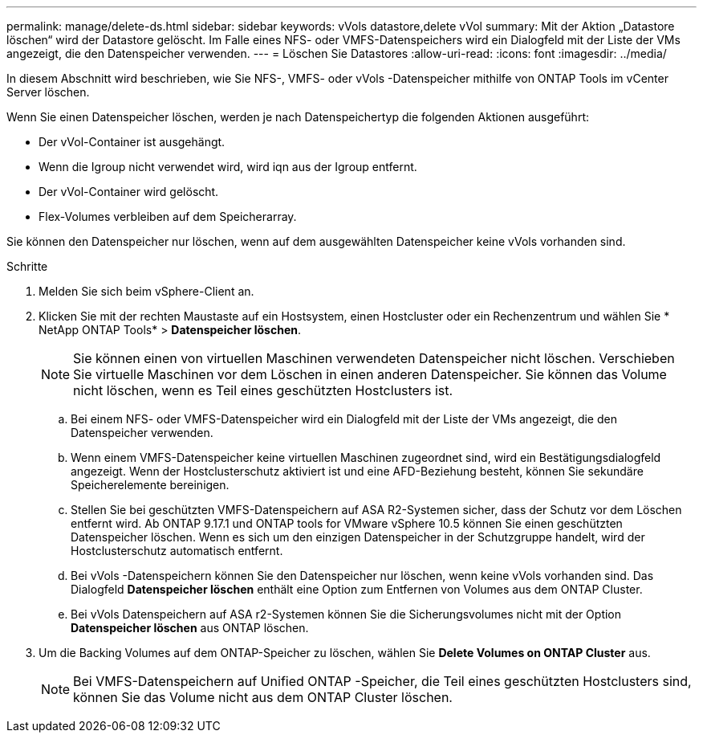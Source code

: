 ---
permalink: manage/delete-ds.html 
sidebar: sidebar 
keywords: vVols datastore,delete vVol 
summary: Mit der Aktion „Datastore löschen“ wird der Datastore gelöscht. Im Falle eines NFS- oder VMFS-Datenspeichers wird ein Dialogfeld mit der Liste der VMs angezeigt, die den Datenspeicher verwenden. 
---
= Löschen Sie Datastores
:allow-uri-read: 
:icons: font
:imagesdir: ../media/


[role="lead"]
In diesem Abschnitt wird beschrieben, wie Sie NFS-, VMFS- oder vVols -Datenspeicher mithilfe von ONTAP Tools im vCenter Server löschen.

Wenn Sie einen Datenspeicher löschen, werden je nach Datenspeichertyp die folgenden Aktionen ausgeführt:

* Der vVol-Container ist ausgehängt.
* Wenn die Igroup nicht verwendet wird, wird iqn aus der Igroup entfernt.
* Der vVol-Container wird gelöscht.
* Flex-Volumes verbleiben auf dem Speicherarray.


Sie können den Datenspeicher nur löschen, wenn auf dem ausgewählten Datenspeicher keine vVols vorhanden sind.

.Schritte
. Melden Sie sich beim vSphere-Client an.
. Klicken Sie mit der rechten Maustaste auf ein Hostsystem, einen Hostcluster oder ein Rechenzentrum und wählen Sie * NetApp ONTAP Tools* > *Datenspeicher löschen*.
+

NOTE: Sie können einen von virtuellen Maschinen verwendeten Datenspeicher nicht löschen.  Verschieben Sie virtuelle Maschinen vor dem Löschen in einen anderen Datenspeicher.  Sie können das Volume nicht löschen, wenn es Teil eines geschützten Hostclusters ist.

+
.. Bei einem NFS- oder VMFS-Datenspeicher wird ein Dialogfeld mit der Liste der VMs angezeigt, die den Datenspeicher verwenden.
.. Wenn einem VMFS-Datenspeicher keine virtuellen Maschinen zugeordnet sind, wird ein Bestätigungsdialogfeld angezeigt.  Wenn der Hostclusterschutz aktiviert ist und eine AFD-Beziehung besteht, können Sie sekundäre Speicherelemente bereinigen.
.. Stellen Sie bei geschützten VMFS-Datenspeichern auf ASA R2-Systemen sicher, dass der Schutz vor dem Löschen entfernt wird.  Ab ONTAP 9.17.1 und ONTAP tools for VMware vSphere 10.5 können Sie einen geschützten Datenspeicher löschen.  Wenn es sich um den einzigen Datenspeicher in der Schutzgruppe handelt, wird der Hostclusterschutz automatisch entfernt.
.. Bei vVols -Datenspeichern können Sie den Datenspeicher nur löschen, wenn keine vVols vorhanden sind.  Das Dialogfeld *Datenspeicher löschen* enthält eine Option zum Entfernen von Volumes aus dem ONTAP Cluster.
.. Bei vVols Datenspeichern auf ASA r2-Systemen können Sie die Sicherungsvolumes nicht mit der Option *Datenspeicher löschen* aus ONTAP löschen.


. Um die Backing Volumes auf dem ONTAP-Speicher zu löschen, wählen Sie *Delete Volumes on ONTAP Cluster* aus.
+

NOTE: Bei VMFS-Datenspeichern auf Unified ONTAP -Speicher, die Teil eines geschützten Hostclusters sind, können Sie das Volume nicht aus dem ONTAP Cluster löschen.


